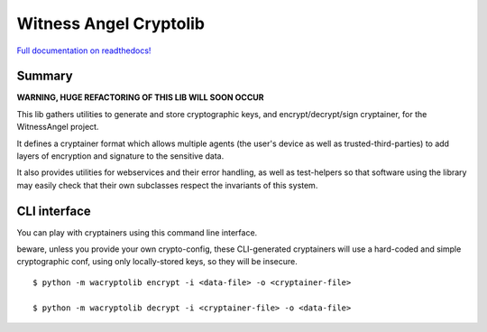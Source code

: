 Witness Angel Cryptolib
#############################

.. image:: https://travis-ci.com/WitnessAngel/witness-angel-cryptolib.svg?branch=master
    :target: https://travis-ci.com/WitnessAngel/witness-angel-cryptolib

.. image:: https://readthedocs.org/projects/witness-angel-cryptolib/badge/?version=latest&style=flat
    :target: https://witness-angel-cryptolib.readthedocs.io/en/latest/


`Full documentation on readthedocs! <https://witness-angel-cryptolib.readthedocs.io/en/latest/>`_


Summary
----------------

**WARNING, HUGE REFACTORING OF THIS LIB WILL SOON OCCUR**

This lib gathers utilities to generate and store cryptographic keys, and encrypt/decrypt/sign cryptainer, for the
WitnessAngel project.

It defines a cryptainer format which allows multiple agents (the user's device as well as trusted-third-parties) to
add layers of encryption and signature to the sensitive data.

It also provides utilities for webservices and their error handling, as well as test-helpers so that software using
the library may easily check that their own subclasses respect the invariants of this system.


CLI interface
----------------

You can play with cryptainers using this command line interface.

beware, unless you provide your own crypto-config, these CLI-generated cryptainers will use a hard-coded and simple cryptographic conf, using only locally-stored keys, so they will be insecure.

::

    $ python -m wacryptolib encrypt -i <data-file> -o <cryptainer-file>

    $ python -m wacryptolib decrypt -i <cryptainer-file> -o <data-file>
